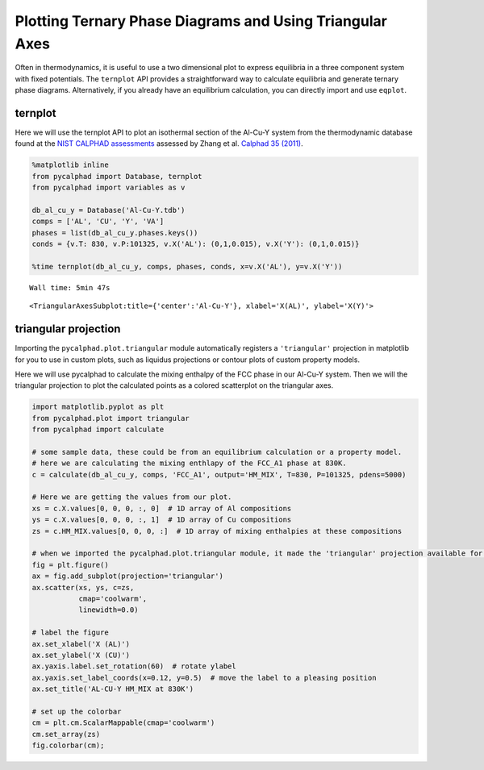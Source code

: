 Plotting Ternary Phase Diagrams and Using Triangular Axes
=========================================================

Often in thermodynamics, it is useful to use a two dimensional plot to
express equilibria in a three component system with fixed potentials.
The ``ternplot`` API provides a straightforward way to calculate
equilibria and generate ternary phase diagrams. Alternatively, if you
already have an equilibrium calculation, you can directly import and use
``eqplot``.

ternplot
--------

Here we will use the ternplot API to plot an isothermal section of the
Al-Cu-Y system from the thermodynamic database found at the `NIST
CALPHAD assessments <http://hdl.handle.net/11115/101>`__ assessed by
Zhang et al. `Calphad 35
(2011) <https://doi.org/10.1016/j.calphad.2011.09.008>`__.

.. code:: ipython3

    %matplotlib inline
    from pycalphad import Database, ternplot
    from pycalphad import variables as v
    
    db_al_cu_y = Database('Al-Cu-Y.tdb')
    comps = ['AL', 'CU', 'Y', 'VA']
    phases = list(db_al_cu_y.phases.keys())
    conds = {v.T: 830, v.P:101325, v.X('AL'): (0,1,0.015), v.X('Y'): (0,1,0.015)}
    
    %time ternplot(db_al_cu_y, comps, phases, conds, x=v.X('AL'), y=v.X('Y'))


.. parsed-literal::

    Wall time: 5min 47s
    



.. parsed-literal::

    <TriangularAxesSubplot:title={'center':'Al-Cu-Y'}, xlabel='X(AL)', ylabel='X(Y)'>




.. image:: TernaryExamples_files%5CTernaryExamples_2_2.png


triangular projection
---------------------

Importing the ``pycalphad.plot.triangular`` module automatically
registers a ``'triangular'`` projection in matplotlib for you to use in
custom plots, such as liquidus projections or contour plots of custom
property models.

Here we will use pycalphad to calculate the mixing enthalpy of the FCC
phase in our Al-Cu-Y system. Then we will the triangular projection to
plot the calculated points as a colored scatterplot on the triangular
axes.

.. code:: ipython3

    import matplotlib.pyplot as plt
    from pycalphad.plot import triangular
    from pycalphad import calculate
    
    # some sample data, these could be from an equilibrium calculation or a property model.
    # here we are calculating the mixing enthlapy of the FCC_A1 phase at 830K. 
    c = calculate(db_al_cu_y, comps, 'FCC_A1', output='HM_MIX', T=830, P=101325, pdens=5000)
    
    # Here we are getting the values from our plot. 
    xs = c.X.values[0, 0, 0, :, 0]  # 1D array of Al compositions
    ys = c.X.values[0, 0, 0, :, 1]  # 1D array of Cu compositions
    zs = c.HM_MIX.values[0, 0, 0, :]  # 1D array of mixing enthalpies at these compositions
    
    # when we imported the pycalphad.plot.triangular module, it made the 'triangular' projection available for us to use.
    fig = plt.figure()
    ax = fig.add_subplot(projection='triangular')
    ax.scatter(xs, ys, c=zs, 
               cmap='coolwarm', 
               linewidth=0.0)
    
    # label the figure
    ax.set_xlabel('X (AL)')
    ax.set_ylabel('X (CU)')
    ax.yaxis.label.set_rotation(60)  # rotate ylabel
    ax.yaxis.set_label_coords(x=0.12, y=0.5)  # move the label to a pleasing position
    ax.set_title('AL-CU-Y HM_MIX at 830K')
    
    # set up the colorbar
    cm = plt.cm.ScalarMappable(cmap='coolwarm')
    cm.set_array(zs)
    fig.colorbar(cm);



.. image:: TernaryExamples_files%5CTernaryExamples_4_0.png


